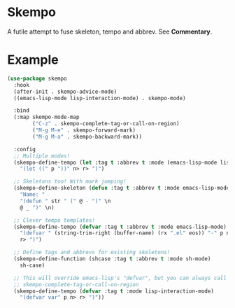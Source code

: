 * Skempo
  A futile attempt to fuse skeleton, tempo and abbrev.  See *Commentary*.
* Example
  #+begin_src emacs-lisp
    (use-package skempo
      :hook
      (after-init . skempo-advice-mode)
      ((emacs-lisp-mode lisp-interaction-mode) . skempo-mode)

      :bind
      (:map skempo-mode-map
            ("C-z" . skempo-complete-tag-or-call-on-region)
            ("M-g M-e" . skempo-forward-mark)
            ("M-g M-a" . skempo-backward-mark))

      :config
      ;; Multiple modes!
      (skempo-define-tempo (let :tag t :abbrev t :mode (emacs-lisp-mode lisp-mode))
        "(let ((" p "))" n> r> ")")

      ;; Skeletons too! With mark jumping!
      (skempo-define-skeleton (defun :tag t :abbrev t :mode emacs-lisp-mode)
        "Name: "
        "(defun " str " (" @ - ")" \n
        @ _ ")" \n)

      ;; Clever tempo templates!
      (skempo-define-tempo (defvar :tag t :abbrev t :mode emacs-lisp-mode)
        "(defvar " (string-trim-right (buffer-name) (rx ".el" eos)) "-" p n>
        r> ")")

      ;; Define tags and abbrevs for existing skeletons!
      (skempo-define-function (shcase :tag t :abbrev t :mode sh-mode)
        sh-case)

      ;; This will override emacs-lisp's "defvar", but you can always call it with
      ;; skempo-complete-tag-or-call-on-region
      (skempo-define-tempo (defvar :tag t :mode lisp-interaction-mode)
        "(defvar var" p n> r> ")"))
  #+end_src
